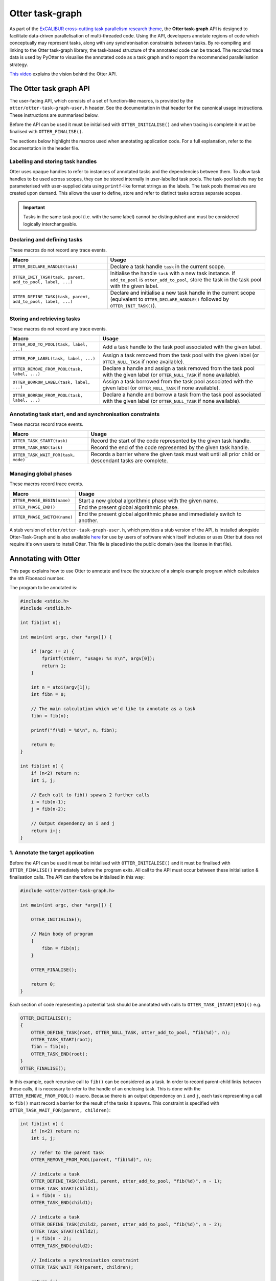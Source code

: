 Otter task-graph
================

As part of the `ExCALIBUR cross-cutting task parallelism research
theme <https://excalibur.ac.uk/projects/exposing-parallelism-task-parallelism/>`__,
the **Otter task-graph** API is designed to facilitate data-driven
parallelisation of multi-threaded code. Using the API, developers
annotate regions of code which conceptually may represent tasks, along
with any synchronisation constraints between tasks. By re-compiling and
linking to the Otter task-graph library, the task-based structure of the
annotated code can be traced. The recorded trace data is used by PyOtter
to visualise the annotated code as a task graph and to report the
recommended parallelisation strategy.

`This video <https://www.youtube.com/watch?v=XR6mRvD7-Cg>`__ explains
the vision behind the Otter API.

The Otter task graph API
------------------------

The user-facing API, which consists of a set of function-like macros, is
provided by the ``otter/otter-task-graph-user.h`` header. See the
documentation in that header for the canonical usage instructions. These
instructions are summarised below.

Before the API can be used it must be initialised with
``OTTER_INITIALISE()`` and when tracing is complete it must be finalised
with ``OTTER_FINALISE()``.

The sections below highlight the macros used when annotating application
code. For a full explanation, refer to the documentation in the header
file.

Labelling and storing task handles
~~~~~~~~~~~~~~~~~~~~~~~~~~~~~~~~~~

Otter uses opaque handles to refer to instances of annotated tasks and
the dependencies between them. To allow task handles to be used across
scopes, they can be stored internally in user-labelled task pools. The
task-pool labels may be parameterised with user-supplied data using
``printf``-like format strings as the labels. The task pools themselves
are created upon demand. This allows the user to define, store and refer
to distinct tasks across separate scopes.

.. important ::

    Tasks in the same task pool (i.e. with the same label) cannot
    be distinguished and must be considered logically interchangeable.

Declaring and defining tasks
~~~~~~~~~~~~~~~~~~~~~~~~~~~~

These macros do not record any trace events.

+--------------------------------------------------------------+--------------------------------------------------+
| Macro                                                        | Usage                                            |
+==============================================================+==================================================+
| ``OTTER_DECLARE_HANDLE(task)``                               | Declare a task handle ``task`` in the current    |
|                                                              | scope.                                           |
+--------------------------------------------------------------+--------------------------------------------------+
| ``OTTER_INIT_TASK(task, parent, add_to_pool, label, ...)``   | Initialise the handle ``task`` with a new task   |
|                                                              | instance. If ``add_to_pool`` is                  |
|                                                              | ``otter_add_to_pool``, store the task in the     |
|                                                              | task pool with the given label.                  |
+--------------------------------------------------------------+--------------------------------------------------+
| ``OTTER_DEFINE_TASK(task, parent, add_to_pool, label, ...)`` | Declare and initialise a new task handle in the  |
|                                                              | current scope (equivalent to                     |
|                                                              | ``OTTER_DECLARE_HANDLE()`` followed by           |
|                                                              | ``OTTER_INIT_TASK()``).                          |
+--------------------------------------------------------------+--------------------------------------------------+

Storing and retrieving tasks
~~~~~~~~~~~~~~~~~~~~~~~~~~~~

These macros do not record any trace events.

+---------------------------------------------------------------------------------+-----------------------------------------------------+
| Macro                                                                           | Usage                                               |
+=================================================================================+=====================================================+
| ``OTTER_ADD_TO_POOL(task, label, ...)``                                         | Add a task handle to the task pool associated with  |
|                                                                                 | the given label.                                    |
|                                                                                 |                                                     |
+---------------------------------------------------------------------------------+-----------------------------------------------------+
| ``OTTER_POP_LABEL(task, label, ...)``                                           | Assign a task removed from the task pool with the   |
|                                                                                 | given label (or ``OTTER_NULL_TASK`` if none         |
|                                                                                 | available).                                         |
+---------------------------------------------------------------------------------+-----------------------------------------------------+
|                                                                                 | Declare a handle and assign a task removed from the |
| ``OTTER_REMOVE_FROM_POOL(task, label, ...)``                                    | task pool with the given label (or                  |
|                                                                                 | ``OTTER_NULL_TASK`` if none available).             |
|                                                                                 |                                                     |
+---------------------------------------------------------------------------------+-----------------------------------------------------+
| ``OTTER_BORROW_LABEL(task, label, ...)``                                        | Assign a task borrowed from the task pool           |
|                                                                                 | associated with the given label (or                 |
|                                                                                 | ``OTTER_NULL_TASK`` if none available).             |
+---------------------------------------------------------------------------------+-----------------------------------------------------+
|                                                                                 | Declare a handle and borrow a task from the task    |
| ``OTTER_BORROW_FROM_POOL(task, label, ...)``                                    | pool associated with the given label (or            |
|                                                                                 | ``OTTER_NULL_TASK`` if none available).             |
|                                                                                 |                                                     |
+---------------------------------------------------------------------------------+-----------------------------------------------------+

Annotating task start, end and synchronisation constraints
~~~~~~~~~~~~~~~~~~~~~~~~~~~~~~~~~~~~~~~~~~~~~~~~~~~~~~~~~~

These macros record trace events.

+--------------------------------------------+-----------------------------------------------------+
| Macro                                      | Usage                                               |
+============================================+=====================================================+
| ``OTTER_TASK_START(task)``                 | Record the start of the code represented by the     |
|                                            | given task handle.                                  |
+--------------------------------------------+-----------------------------------------------------+
| ``OTTER_TASK_END(task)``                   | Record the end of the code represented by the given |
|                                            | task handle.                                        |
+--------------------------------------------+-----------------------------------------------------+
| ``OTTER_TASK_WAIT_FOR(task, mode)``        | Records a barrier where the given task must wait    |
|                                            | until all prior child or descendant tasks are       |
|                                            | complete.                                           |
+--------------------------------------------+-----------------------------------------------------+

Managing global phases
~~~~~~~~~~~~~~~~~~~~~~

These macros record trace events.

+--------------------------------+----------------------------------------------------+
| Macro                          | Usage                                              |
+================================+====================================================+
| ``OTTER_PHASE_BEGIN(name)``    | Start a new global algorithmic phase with the      |
|                                | given name.                                        |
+--------------------------------+----------------------------------------------------+
| ``OTTER_PHASE_END()``          | End the present global algorithmic phase.          |
|                                |                                                    |
+--------------------------------+----------------------------------------------------+
| ``OTTER_PHASE_SWITCH(name)``   | End the present global algorithmic phase and       |
|                                | immediately switch to another.                     |
+--------------------------------+----------------------------------------------------+

A stub version of ``otter/otter-task-graph-user.h``, which provides a
stub version of the API, is installed alongside Otter-Task-Graph and is
also available
`here <https://github.com/Otter-Taskification/otter/blob/dev/include/api/otter-task-graph/otter-task-graph-stub.h>`__
for use by users of software which itself includes or uses Otter but
does not require it's own users to install Otter. This file is placed
into the public domain (see the license in that file).

Annotating with Otter
---------------------

This page explains how to use Otter to annotate and trace the structure
of a simple example program which calculates the nth Fibonacci number.

The program to be annotated is:

.. code:: c

   #include <stdio.h>
   #include <stdlib.h>

   int fib(int n);

   int main(int argc, char *argv[]) {

       if (argc != 2) {
           fprintf(stderr, "usage: %s n\n", argv[0]);
           return 1;
       }

       int n = atoi(argv[1]);
       int fibn = 0;

       // The main calculation which we'd like to annotate as a task
       fibn = fib(n);

       printf("f(%d) = %d\n", n, fibn);

       return 0;
   }

   int fib(int n) {
       if (n<2) return n;
       int i, j;

       // Each call to fib() spawns 2 further calls
       i = fib(n-1);
       j = fib(n-2);

       // Output dependency on i and j
       return i+j;
   }

1. Annotate the target application
~~~~~~~~~~~~~~~~~~~~~~~~~~~~~~~~~~

Before the API can be used it must be initialised with
``OTTER_INITIALISE()`` and it must be finalised with
``OTTER_FINALISE()`` immediately before the program exits. All call to
the API must occur between these initialisation & finalisation calls.
The API can therefore be initialised in this way:

.. code:: c

   #include <otter/otter-task-graph.h>

   int main(int argc, char *argv[]) {

       OTTER_INITIALISE();

       // Main body of program
       {
           fibn = fib(n);
       }

       OTTER_FINALISE();

       return 0;
   }

Each section of code representing a potential task should be annotated
with calls to ``OTTER_TASK_[START|END]()`` e.g.

.. code:: c

   OTTER_INITIALISE();
   {
       OTTER_DEFINE_TASK(root, OTTER_NULL_TASK, otter_add_to_pool, "fib(%d)", n);
       OTTER_TASK_START(root);
       fibn = fib(n);
       OTTER_TASK_END(root);
   }
   OTTER_FINALISE();

In this example, each recursive call to ``fib()`` can be considered as a
task. In order to record parent-child links between these calls, it is
necessary to refer to the handle of an enclosing task. This is done with
the ``OTTER_REMOVE_FROM_POOL()`` macro. Because there is an output
dependency on ``i`` and ``j``, each task representing a call to
``fib()`` must record a barrier for the result of the tasks it spawns.
This constraint is specified with
``OTTER_TASK_WAIT_FOR(parent, children)``:

.. code:: c

   int fib(int n) {
       if (n<2) return n;
       int i, j;

       // refer to the parent task
       OTTER_REMOVE_FROM_POOL(parent, "fib(%d)", n);

       // indicate a task
       OTTER_DEFINE_TASK(child1, parent, otter_add_to_pool, "fib(%d)", n - 1);
       OTTER_TASK_START(child1);
       i = fib(n - 1);
       OTTER_TASK_END(child1);

       // indicate a task
       OTTER_DEFINE_TASK(child2, parent, otter_add_to_pool, "fib(%d)", n - 2);
       OTTER_TASK_START(child2);
       j = fib(n - 2);
       OTTER_TASK_END(child2);

       // Indicate a synchronisation constraint
       OTTER_TASK_WAIT_FOR(parent, children);

       return i+j;
   }

2. Compile the annotated target
~~~~~~~~~~~~~~~~~~~~~~~~~~~~~~~

The annoted program ``fib.c`` can be compiled with:

::

   clang fib.c -lotter-task-graph -lotf2 -o fib

Use ``-L`` to specify the installation directories for OTF2 and
Otter-Task-Graph if these were not installed to a standard location.

3. Obtain a trace
~~~~~~~~~~~~~~~~~

Running the annotated executable will cause a trace to be generated. The
location of the trace can be controlled using the ``OTTER_TRACE_PATH``
and ``OTTER_TRACE_NAME`` environment variables. By default, trace files
are written to ``trace/``. The program will report the location of the generated
trace file:

::

   OTTER_TRACE_FOLDER=trace/otter_trace.[pid]
